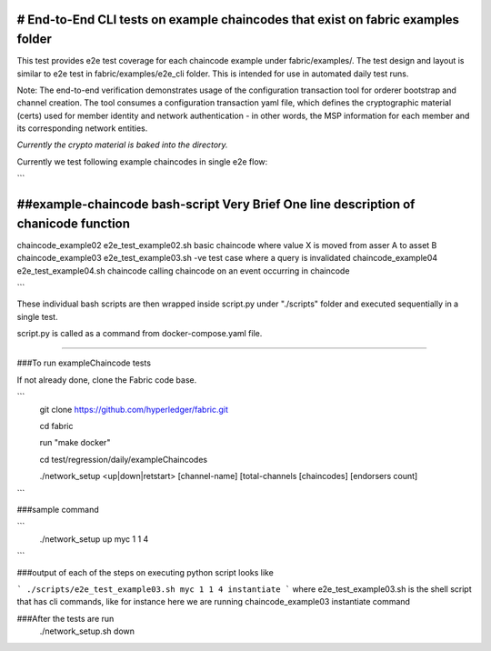 # End-to-End CLI tests on example chaincodes that exist on fabric examples folder
=================================================================================

This test provides e2e test coverage for each chaincode example under fabric/examples/.
The test design and layout is similar to e2e test in fabric/examples/e2e_cli folder.
This is intended for use in automated daily test runs.


Note:
The end-to-end verification demonstrates usage of the configuration
transaction tool for orderer bootstrap and channel creation. The tool
consumes a configuration transaction yaml file, which defines the
cryptographic material (certs) used for member identity and network
authentication - in other words, the MSP information for each member and
its corresponding network entities.

*Currently the crypto material is baked into the directory.*

Currently we test following example chaincodes in single e2e flow:

```

##example-chaincode     bash-script                Very Brief One line description of chanicode function
===================================================================================================================
chaincode_example02    e2e_test_example02.sh    basic chaincode where value X is moved from asser A to asset B
chaincode_example03    e2e_test_example03.sh    -ve test case where a query is invalidated
chaincode_example04    e2e_test_example04.sh    chaincode calling chaincode on an event occurring in chaincode

```

These individual bash scripts are then wrapped inside script.py under "./scripts" folder and executed sequentially in a single test.

script.py is called as a command from docker-compose.yaml file.

------------------------------------------------------------------------------------------------------------

###To run exampleChaincode tests 

If not already done, clone the Fabric code base.

```
 git clone https://github.com/hyperledger/fabric.git

 cd fabric

 run "make docker"

 cd test/regression/daily/exampleChaincodes
 
 ./network_setup <up|down|retstart> [channel-name] [total-channels [chaincodes] [endorsers count]

```

###sample command

```
 ./network_setup up myc 1 1 4

```

###output of each of the steps on executing python script looks like 

```
./scripts/e2e_test_example03.sh myc 1 1 4 instantiate
```
where e2e_test_example03.sh is the shell script that has cli commands, like for instance here we are running chaincode_example03 instantiate command

###After the tests are run 
  ./network_setup.sh down
